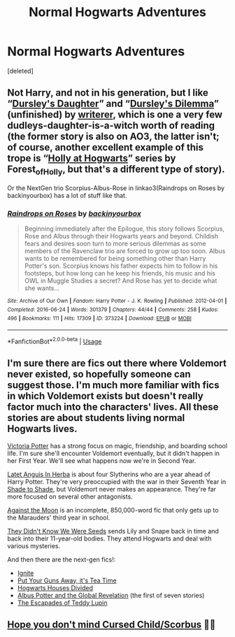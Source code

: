 #+TITLE: Normal Hogwarts Adventures

* Normal Hogwarts Adventures
:PROPERTIES:
:Score: 4
:DateUnix: 1562191511.0
:DateShort: 2019-Jul-04
:FlairText: Request
:END:
[deleted]


** Not Harry, and not in his generation, but I like “[[https://www.wattpad.com/story/12122491-dursley's-daughter-a-harry-potter-next-generation][Dursley's Daughter]]” and “[[https://www.wattpad.com/story/51279347-dursley%27s-dilemma-sequel-to-dursley%27s-daughter][Dursley's Dilemma]]” (unfinished) by [[https://www.wattpad.com/user/writerer][writerer]], which is one a very few dudleys-daughter-is-a-witch worth of reading (the former story is also on AO3, the latter isn't; of course, another excellent example of this trope is “[[https://archiveofourown.org/series/62351][Holly at Hogwarts]]” series by Forest_of_Holly, but that's a different type of story).

Or the NextGen trio Scorpius-Albus-Rose in linkao3(Raindrops on Roses by backinyourbox) has a lot of stuff like that.
:PROPERTIES:
:Author: ceplma
:Score: 1
:DateUnix: 1562220028.0
:DateShort: 2019-Jul-04
:END:

*** [[https://archiveofourown.org/works/373224][*/Raindrops on Roses/*]] by [[https://www.archiveofourown.org/users/backinyourbox/pseuds/backinyourbox][/backinyourbox/]]

#+begin_quote
  Beginning immediately after the Epilogue, this story follows Scorpius, Rose and Albus through their Hogwarts years and beyond. Childish fears and desires soon turn to more serious dilemmas as some members of the Ravenclaw trio are forced to grow up too soon. Albus wants to be remembered for being something other than Harry Potter's son. Scorpius knows his father expects him to follow in his footsteps, but how long can he keep his friends, his music and his OWL in Muggle Studies a secret? And Rose has yet to decide what she wants...
#+end_quote

^{/Site/:} ^{Archive} ^{of} ^{Our} ^{Own} ^{*|*} ^{/Fandom/:} ^{Harry} ^{Potter} ^{-} ^{J.} ^{K.} ^{Rowling} ^{*|*} ^{/Published/:} ^{2012-04-01} ^{*|*} ^{/Completed/:} ^{2016-06-24} ^{*|*} ^{/Words/:} ^{301379} ^{*|*} ^{/Chapters/:} ^{44/44} ^{*|*} ^{/Comments/:} ^{258} ^{*|*} ^{/Kudos/:} ^{496} ^{*|*} ^{/Bookmarks/:} ^{111} ^{*|*} ^{/Hits/:} ^{17309} ^{*|*} ^{/ID/:} ^{373224} ^{*|*} ^{/Download/:} ^{[[https://archiveofourown.org/downloads/373224/Raindrops%20on%20Roses.epub?updated_at=1545274678][EPUB]]} ^{or} ^{[[https://archiveofourown.org/downloads/373224/Raindrops%20on%20Roses.mobi?updated_at=1545274678][MOBI]]}

--------------

*FanfictionBot*^{2.0.0-beta} | [[https://github.com/tusing/reddit-ffn-bot/wiki/Usage][Usage]]
:PROPERTIES:
:Author: FanfictionBot
:Score: 1
:DateUnix: 1562220044.0
:DateShort: 2019-Jul-04
:END:


** I'm sure there are fics out there where Voldemort never existed, so hopefully someone can suggest those. I'm much more familiar with fics in which Voldemort exists but doesn't really factor much into the characters' lives. All these stories are about students living normal Hogwarts lives.

[[https://www.fanfiction.net/s/12713828/1/Victoria-Potter][Victoria Potter]] has a strong focus on magic, friendship, and boarding school life. I'm sure she'll encounter Voldemort eventually, but it didn't happen in her First Year. We'll see what happens now we're in Second Year.

[[https://www.fanfiction.net/s/2233473/1/Latet-Anguis-In-Herba][Latet Anguis In Herba]] is about four Slytherins who are a year ahead of Harry Potter. They're very preoccupied with the war in their Seventh Year in [[https://www.fanfiction.net/s/3353818/1/Shade-to-Shade][Shade to Shade]], but Voldemort never makes an appearance. They're far more focused on several other antagonists.

[[https://www.fanfiction.net/s/7305052/1/Against-the-Moon][Against the Moon]] is an incomplete, 850,000-word fic that only gets up to the Marauders' third year in school.

[[https://www.fanfiction.net/s/12386916/1/They-Didn-t-Know-We-Were-Seeds][They Didn't Know We Were Seeds]] sends Lily and Snape back in time and back into their 11-year-old bodies. They attend Hogwarts and deal with various mysteries.

And then there are the next-gen fics!:

- [[https://www.fanfiction.net/s/8255131/1/Ignite][Ignite]]
- [[https://www.fanfiction.net/s/12096051/1/Put-Your-Guns-Away-it-s-Tea-Time][Put Your Guns Away, it's Tea Time]]
- [[https://www.fanfiction.net/s/3979062/1/Hogwarts-Houses-Divided][Hogwarts Houses Divided]]
- [[https://www.fanfiction.net/s/8417562/1/Albus-Potter-and-the-Global-Revelation][Albus Potter and the Global Revelation]] (the first of seven stories)
- [[https://www.fanfiction.net/s/10554013/1/The-Escapades-of-Teddy-Lupin][The Escapades of Teddy Lupin]]
:PROPERTIES:
:Author: FitzDizzyspells
:Score: 1
:DateUnix: 1562256313.0
:DateShort: 2019-Jul-04
:END:


** [[https://archiveofourown.org/works/13552908/chapters/31097817][Hope you don't mind Cursed Child/Scorbus]] 👍🏿
:PROPERTIES:
:Author: Lucille_Madras
:Score: -1
:DateUnix: 1562193364.0
:DateShort: 2019-Jul-04
:END:
